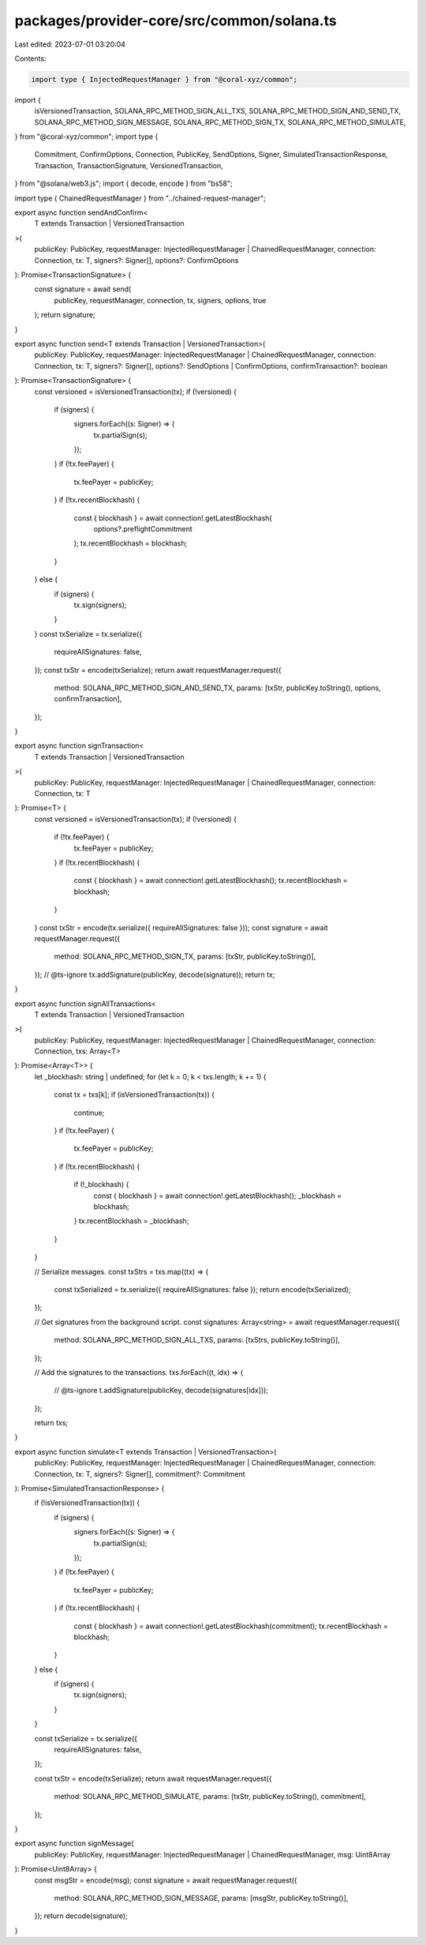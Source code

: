 packages/provider-core/src/common/solana.ts
===========================================

Last edited: 2023-07-01 03:20:04

Contents:

.. code-block:: ts

    import type { InjectedRequestManager } from "@coral-xyz/common";
import {
  isVersionedTransaction,
  SOLANA_RPC_METHOD_SIGN_ALL_TXS,
  SOLANA_RPC_METHOD_SIGN_AND_SEND_TX,
  SOLANA_RPC_METHOD_SIGN_MESSAGE,
  SOLANA_RPC_METHOD_SIGN_TX,
  SOLANA_RPC_METHOD_SIMULATE,
} from "@coral-xyz/common";
import type {
  Commitment,
  ConfirmOptions,
  Connection,
  PublicKey,
  SendOptions,
  Signer,
  SimulatedTransactionResponse,
  Transaction,
  TransactionSignature,
  VersionedTransaction,
} from "@solana/web3.js";
import { decode, encode } from "bs58";

import type { ChainedRequestManager } from "../chained-request-manager";

export async function sendAndConfirm<
  T extends Transaction | VersionedTransaction
>(
  publicKey: PublicKey,
  requestManager: InjectedRequestManager | ChainedRequestManager,
  connection: Connection,
  tx: T,
  signers?: Signer[],
  options?: ConfirmOptions
): Promise<TransactionSignature> {
  const signature = await send(
    publicKey,
    requestManager,
    connection,
    tx,
    signers,
    options,
    true
  );
  return signature;
}

export async function send<T extends Transaction | VersionedTransaction>(
  publicKey: PublicKey,
  requestManager: InjectedRequestManager | ChainedRequestManager,
  connection: Connection,
  tx: T,
  signers?: Signer[],
  options?: SendOptions | ConfirmOptions,
  confirmTransaction?: boolean
): Promise<TransactionSignature> {
  const versioned = isVersionedTransaction(tx);
  if (!versioned) {
    if (signers) {
      signers.forEach((s: Signer) => {
        tx.partialSign(s);
      });
    }
    if (!tx.feePayer) {
      tx.feePayer = publicKey;
    }
    if (!tx.recentBlockhash) {
      const { blockhash } = await connection!.getLatestBlockhash(
        options?.preflightCommitment
      );
      tx.recentBlockhash = blockhash;
    }
  } else {
    if (signers) {
      tx.sign(signers);
    }
  }
  const txSerialize = tx.serialize({
    requireAllSignatures: false,
  });
  const txStr = encode(txSerialize);
  return await requestManager.request({
    method: SOLANA_RPC_METHOD_SIGN_AND_SEND_TX,
    params: [txStr, publicKey.toString(), options, confirmTransaction],
  });
}

export async function signTransaction<
  T extends Transaction | VersionedTransaction
>(
  publicKey: PublicKey,
  requestManager: InjectedRequestManager | ChainedRequestManager,
  connection: Connection,
  tx: T
): Promise<T> {
  const versioned = isVersionedTransaction(tx);
  if (!versioned) {
    if (!tx.feePayer) {
      tx.feePayer = publicKey;
    }
    if (!tx.recentBlockhash) {
      const { blockhash } = await connection!.getLatestBlockhash();
      tx.recentBlockhash = blockhash;
    }
  }
  const txStr = encode(tx.serialize({ requireAllSignatures: false }));
  const signature = await requestManager.request({
    method: SOLANA_RPC_METHOD_SIGN_TX,
    params: [txStr, publicKey.toString()],
  });
  // @ts-ignore
  tx.addSignature(publicKey, decode(signature));
  return tx;
}

export async function signAllTransactions<
  T extends Transaction | VersionedTransaction
>(
  publicKey: PublicKey,
  requestManager: InjectedRequestManager | ChainedRequestManager,
  connection: Connection,
  txs: Array<T>
): Promise<Array<T>> {
  let _blockhash: string | undefined;
  for (let k = 0; k < txs.length; k += 1) {
    const tx = txs[k];
    if (isVersionedTransaction(tx)) {
      continue;
    }
    if (!tx.feePayer) {
      tx.feePayer = publicKey;
    }
    if (!tx.recentBlockhash) {
      if (!_blockhash) {
        const { blockhash } = await connection!.getLatestBlockhash();
        _blockhash = blockhash;
      }
      tx.recentBlockhash = _blockhash;
    }
  }

  // Serialize messages.
  const txStrs = txs.map((tx) => {
    const txSerialized = tx.serialize({ requireAllSignatures: false });
    return encode(txSerialized);
  });

  // Get signatures from the background script.
  const signatures: Array<string> = await requestManager.request({
    method: SOLANA_RPC_METHOD_SIGN_ALL_TXS,
    params: [txStrs, publicKey.toString()],
  });

  // Add the signatures to the transactions.
  txs.forEach((t, idx) => {
    // @ts-ignore
    t.addSignature(publicKey, decode(signatures[idx]));
  });

  return txs;
}

export async function simulate<T extends Transaction | VersionedTransaction>(
  publicKey: PublicKey,
  requestManager: InjectedRequestManager | ChainedRequestManager,
  connection: Connection,
  tx: T,
  signers?: Signer[],
  commitment?: Commitment
): Promise<SimulatedTransactionResponse> {
  if (!isVersionedTransaction(tx)) {
    if (signers) {
      signers.forEach((s: Signer) => {
        tx.partialSign(s);
      });
    }
    if (!tx.feePayer) {
      tx.feePayer = publicKey;
    }
    if (!tx.recentBlockhash) {
      const { blockhash } = await connection!.getLatestBlockhash(commitment);
      tx.recentBlockhash = blockhash;
    }
  } else {
    if (signers) {
      tx.sign(signers);
    }
  }

  const txSerialize = tx.serialize({
    requireAllSignatures: false,
  });

  const txStr = encode(txSerialize);
  return await requestManager.request({
    method: SOLANA_RPC_METHOD_SIMULATE,
    params: [txStr, publicKey.toString(), commitment],
  });
}

export async function signMessage(
  publicKey: PublicKey,
  requestManager: InjectedRequestManager | ChainedRequestManager,
  msg: Uint8Array
): Promise<Uint8Array> {
  const msgStr = encode(msg);
  const signature = await requestManager.request({
    method: SOLANA_RPC_METHOD_SIGN_MESSAGE,
    params: [msgStr, publicKey.toString()],
  });
  return decode(signature);
}


